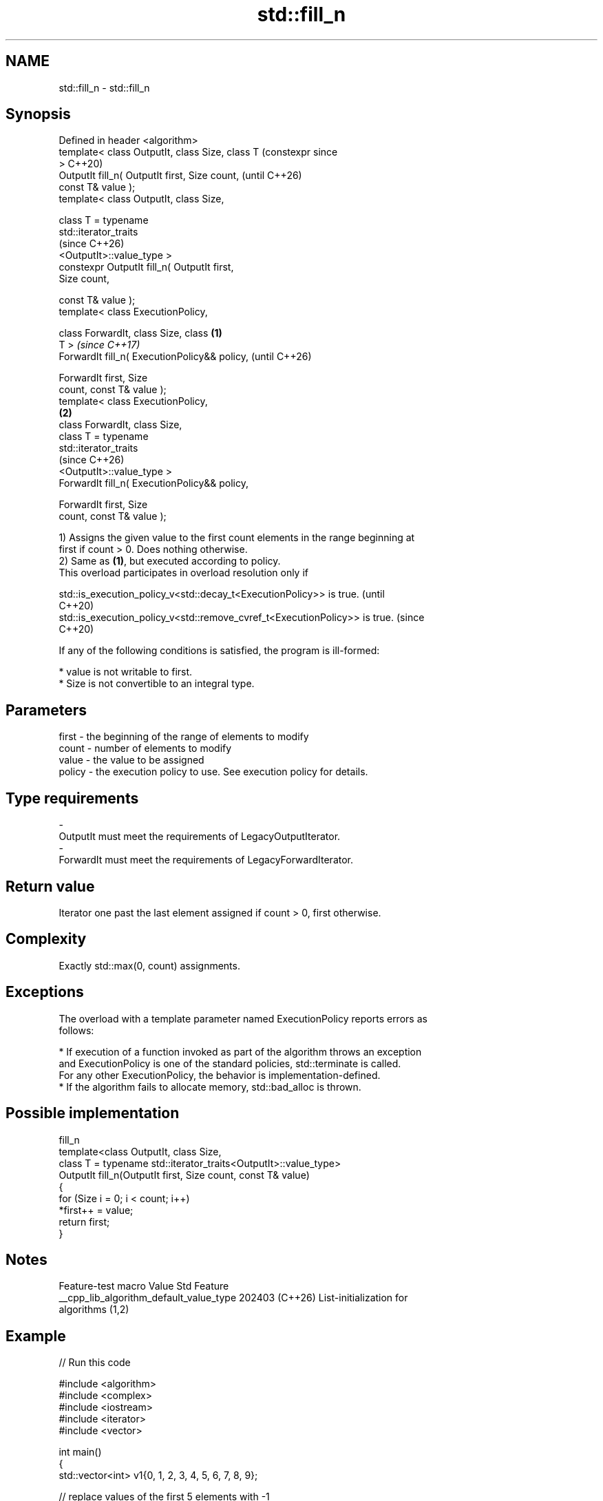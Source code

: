.TH std::fill_n 3 "2024.06.10" "http://cppreference.com" "C++ Standard Libary"
.SH NAME
std::fill_n \- std::fill_n

.SH Synopsis
   Defined in header <algorithm>
   template< class OutputIt, class Size, class T         (constexpr since
   >                                                     C++20)
   OutputIt fill_n( OutputIt first, Size count,          (until C++26)
   const T& value );
   template< class OutputIt, class Size,

             class T = typename
   std::iterator_traits
                                                         (since C++26)
   <OutputIt>::value_type >
   constexpr OutputIt fill_n( OutputIt first,
   Size count,

                              const T& value );
   template< class ExecutionPolicy,

             class ForwardIt, class Size, class  \fB(1)\fP
   T >                                                                    \fI(since C++17)\fP
   ForwardIt fill_n( ExecutionPolicy&& policy,                            (until C++26)

                     ForwardIt first, Size
   count, const T& value );
   template< class ExecutionPolicy,
                                                     \fB(2)\fP
             class ForwardIt, class Size,
             class T = typename
   std::iterator_traits
                                                                          (since C++26)
   <OutputIt>::value_type >
   ForwardIt fill_n( ExecutionPolicy&& policy,

                     ForwardIt first, Size
   count, const T& value );

   1) Assigns the given value to the first count elements in the range beginning at
   first if count > 0. Does nothing otherwise.
   2) Same as \fB(1)\fP, but executed according to policy.
   This overload participates in overload resolution only if

   std::is_execution_policy_v<std::decay_t<ExecutionPolicy>> is true.        (until
                                                                             C++20)
   std::is_execution_policy_v<std::remove_cvref_t<ExecutionPolicy>> is true. (since
                                                                             C++20)

   If any of the following conditions is satisfied, the program is ill-formed:

     * value is not writable to first.
     * Size is not convertible to an integral type.

.SH Parameters

   first    -  the beginning of the range of elements to modify
   count    -  number of elements to modify
   value    -  the value to be assigned
   policy   -  the execution policy to use. See execution policy for details.
.SH Type requirements
   -
   OutputIt must meet the requirements of LegacyOutputIterator.
   -
   ForwardIt must meet the requirements of LegacyForwardIterator.

.SH Return value

   Iterator one past the last element assigned if count > 0, first otherwise.

.SH Complexity

   Exactly std::max(0, count) assignments.

.SH Exceptions

   The overload with a template parameter named ExecutionPolicy reports errors as
   follows:

     * If execution of a function invoked as part of the algorithm throws an exception
       and ExecutionPolicy is one of the standard policies, std::terminate is called.
       For any other ExecutionPolicy, the behavior is implementation-defined.
     * If the algorithm fails to allocate memory, std::bad_alloc is thrown.

.SH Possible implementation

                                   fill_n
   template<class OutputIt, class Size,
            class T = typename std::iterator_traits<OutputIt>::value_type>
   OutputIt fill_n(OutputIt first, Size count, const T& value)
   {
       for (Size i = 0; i < count; i++)
           *first++ = value;
       return first;
   }

.SH Notes

             Feature-test macro           Value    Std              Feature
   __cpp_lib_algorithm_default_value_type 202403 (C++26) List-initialization for
                                                         algorithms (1,2)

.SH Example


// Run this code

 #include <algorithm>
 #include <complex>
 #include <iostream>
 #include <iterator>
 #include <vector>

 int main()
 {
     std::vector<int> v1{0, 1, 2, 3, 4, 5, 6, 7, 8, 9};

     // replace values of the first 5 elements with -1
     std::fill_n(v1.begin(), 5, -1);

     std::copy_n(v1.cbegin(), v1.size(), std::ostream_iterator<int>(std::cout, " "));
     std::cout << '\\n';

     std::vector<std::complex<double>> nums{{1, 3}, {2, 2}, {4, 8}};
     #ifdef __cpp_lib_algorithm_default_value_type
         std::fill_n(nums.begin(), 2, {4, 2});
     #else
         std::fill_n(nums.begin(), 2, std::complex<double>{4, 2});
     #endif
     std::copy_n(nums.cbegin(), nums.size(),
                 std::ostream_iterator<std::complex<double>>(std::cout, " "));
     std::cout << '\\n';
 }

.SH Output:

 -1 -1 -1 -1 -1 5 6 7 8 9
 (4,2) (4,2) (4,8)

   Defect reports

   The following behavior-changing defect reports were applied retroactively to
   previously published C++ standards.

     DR    Applied to           Behavior as published              Correct behavior
   LWG 283 C++98      T was required to be CopyAssignable, but  required to be writable
                      T is not always writable to OutputIt      instead
                      the complexity requirement was “exactly
   LWG 426 C++98      count                                     no assignment if
                      assignments”, which is broken if count is count is non-positive
                      negative
                      the location of the first element
   LWG 865 C++98      following                                 returned
                      the filling range was not returned

.SH See also

   fill           copy-assigns the given value to every element in a range
                  \fI(function template)\fP
   ranges::fill_n assigns a value to a number of elements
   (C++20)        (niebloid)
